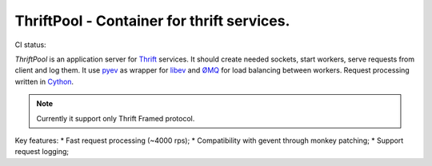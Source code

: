 ===========================================
ThriftPool - Container for thrift services.
===========================================

CI status: |cistatus|

`ThriftPool` is an application server for `Thrift`_ services. It should create needed
sockets, start workers, serve requests from client and log them. It use `pyev`_ as
wrapper for `libev`_ and `ØMQ`_ for load balancing between workers. Request processing
written in `Cython`_.

.. note:: Currently it support only Thrift Framed protocol.

Key features:
* Fast request processing (~4000 rps);
* Compatibility with gevent through monkey patching;
* Support request logging;


.. |cistatus| image:: https://secure.travis-ci.org/blackwithwhite666/thriftpool.png?branch=master
.. _`Thrift`: http://thrift.apache.org/
.. _`pyev`: http://code.google.com/p/pyev/
.. _`libev`: http://software.schmorp.de/pkg/libev.html
.. _`ØMQ`: http://zeromq.github.com/pyzmq/
.. _`Cython`: http://www.cython.org/
